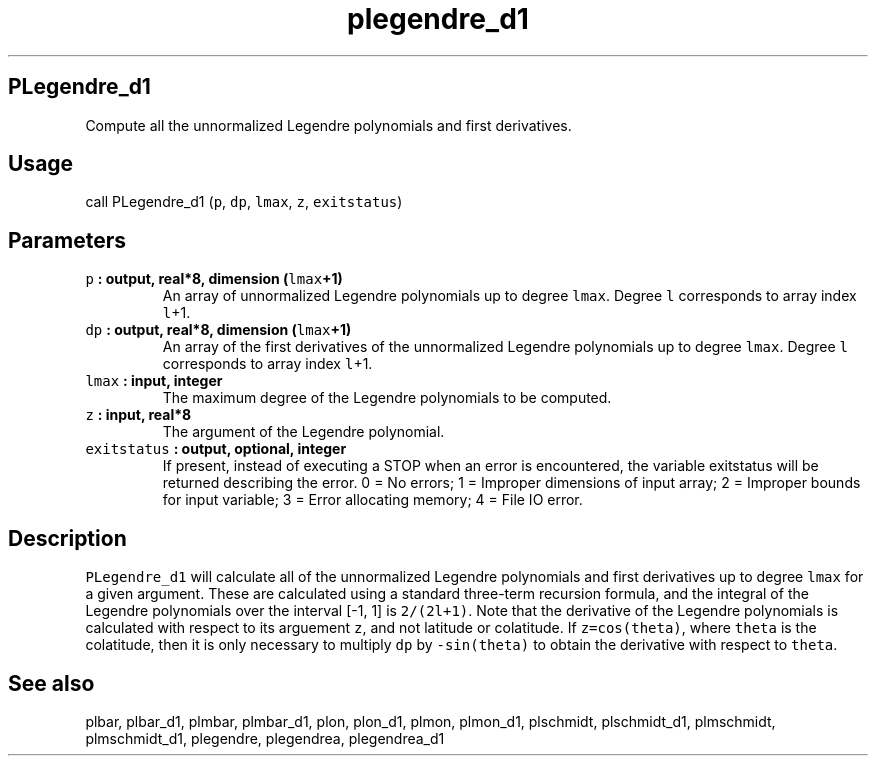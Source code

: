 .\" Automatically generated by Pandoc 2.2.3
.\"
.TH "plegendre_d1" "1" "2018\-05\-20" "Fortran 95" "SHTOOLS 4.3"
.hy
.SH PLegendre_d1
.PP
Compute all the unnormalized Legendre polynomials and first derivatives.
.SH Usage
.PP
call PLegendre_d1 (\f[C]p\f[], \f[C]dp\f[], \f[C]lmax\f[], \f[C]z\f[],
\f[C]exitstatus\f[])
.SH Parameters
.TP
.B \f[C]p\f[] : output, real*8, dimension (\f[C]lmax\f[]+1)
An array of unnormalized Legendre polynomials up to degree
\f[C]lmax\f[].
Degree \f[C]l\f[] corresponds to array index \f[C]l\f[]+1.
.RS
.RE
.TP
.B \f[C]dp\f[] : output, real*8, dimension (\f[C]lmax\f[]+1)
An array of the first derivatives of the unnormalized Legendre
polynomials up to degree \f[C]lmax\f[].
Degree \f[C]l\f[] corresponds to array index \f[C]l\f[]+1.
.RS
.RE
.TP
.B \f[C]lmax\f[] : input, integer
The maximum degree of the Legendre polynomials to be computed.
.RS
.RE
.TP
.B \f[C]z\f[] : input, real*8
The argument of the Legendre polynomial.
.RS
.RE
.TP
.B \f[C]exitstatus\f[] : output, optional, integer
If present, instead of executing a STOP when an error is encountered,
the variable exitstatus will be returned describing the error.
0 = No errors; 1 = Improper dimensions of input array; 2 = Improper
bounds for input variable; 3 = Error allocating memory; 4 = File IO
error.
.RS
.RE
.SH Description
.PP
\f[C]PLegendre_d1\f[] will calculate all of the unnormalized Legendre
polynomials and first derivatives up to degree \f[C]lmax\f[] for a given
argument.
These are calculated using a standard three\-term recursion formula, and
the integral of the Legendre polynomials over the interval [\-1, 1] is
\f[C]2/(2l+1)\f[].
Note that the derivative of the Legendre polynomials is calculated with
respect to its arguement \f[C]z\f[], and not latitude or colatitude.
If \f[C]z=cos(theta)\f[], where \f[C]theta\f[] is the colatitude, then
it is only necessary to multiply \f[C]dp\f[] by \f[C]\-sin(theta)\f[] to
obtain the derivative with respect to \f[C]theta\f[].
.SH See also
.PP
plbar, plbar_d1, plmbar, plmbar_d1, plon, plon_d1, plmon, plmon_d1,
plschmidt, plschmidt_d1, plmschmidt, plmschmidt_d1, plegendre,
plegendrea, plegendrea_d1
